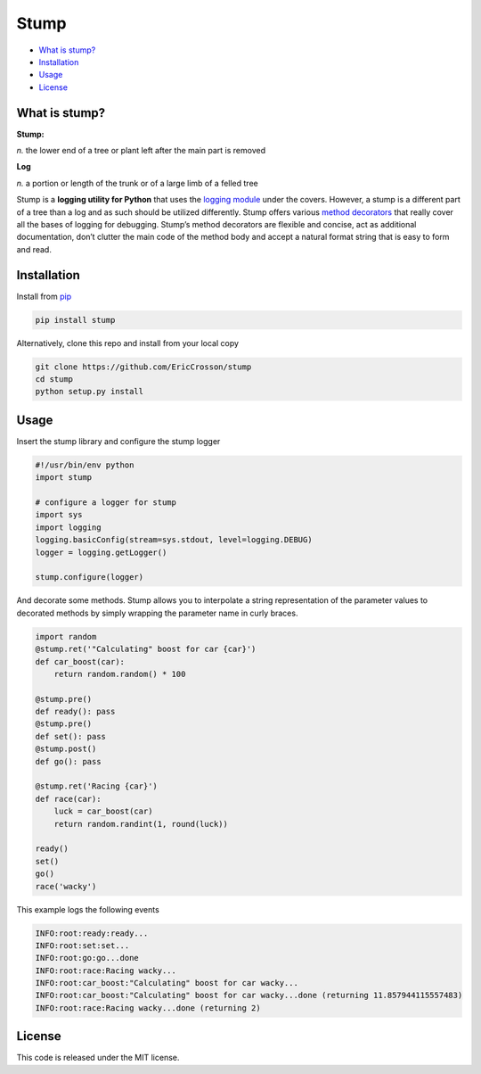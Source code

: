Stump
=====

.. image:: https://travis-ci.org/EricCrosson/stump.svg?branch=master
   :target: https://travis-ci.org/EricCrosson/stump
   :alt: Travis-CI Build Status

-  `What is stump?`_
-  `Installation`_
-  `Usage`_
-  `License`_

What is stump?
--------------

**Stump:**

*n.* the lower end of a tree or plant left after the main part is
removed

**Log**

*n.* a portion or length of the trunk or of a large limb of a felled
tree

Stump is a **logging utility for Python** that uses the `logging
module`_ under the covers. However, a stump is a different part of a
tree than a log and as such should be utilized differently. Stump offers
various `method decorators`_ that really cover all the bases of logging
for debugging. Stump’s method decorators are flexible and concise, act
as additional documentation, don’t clutter the main code of the method
body and accept a natural format string that is easy to form and read.

Installation
------------

Install from `pip`_

.. code-block:: bash

   pip install stump

Alternatively, clone this repo and install from your local copy

.. code-block:: bash

   git clone https://github.com/EricCrosson/stump
   cd stump
   python setup.py install


Usage
-----

Insert the stump library and configure the stump logger

.. code-block:: python

      #!/usr/bin/env python
      import stump

      # configure a logger for stump
      import sys
      import logging
      logging.basicConfig(stream=sys.stdout, level=logging.DEBUG)
      logger = logging.getLogger()

      stump.configure(logger)

And decorate some methods. Stump allows you to interpolate a string
representation of the parameter values to decorated methods by simply
wrapping the parameter name in curly braces.

.. code-block:: python

      import random
      @stump.ret('"Calculating" boost for car {car}')
      def car_boost(car):
          return random.random() * 100

      @stump.pre()
      def ready(): pass
      @stump.pre()
      def set(): pass
      @stump.post()
      def go(): pass

      @stump.ret('Racing {car}')
      def race(car):
          luck = car_boost(car)
          return random.randint(1, round(luck))

      ready()
      set()
      go()
      race('wacky')

This example logs the following events

.. code:: text

      INFO:root:ready:ready...
      INFO:root:set:set...
      INFO:root:go:go...done
      INFO:root:race:Racing wacky...
      INFO:root:car_boost:"Calculating" boost for car wacky...
      INFO:root:car_boost:"Calculating" boost for car wacky...done (returning 11.857944115557483)
      INFO:root:race:Racing wacky...done (returning 2)

License
-------

This code is released under the MIT license.

.. _What is stump?: #what-is-stump
.. _Installation: #installation
.. _Usage: #usage
.. _License: #license
.. _logging module: https://docs.python.org/3/library/logging.html
.. _method decorators: https://www.python.org/dev/peps/pep-0318/
.. _pip: https://pypi.python.org/pypi/pip
